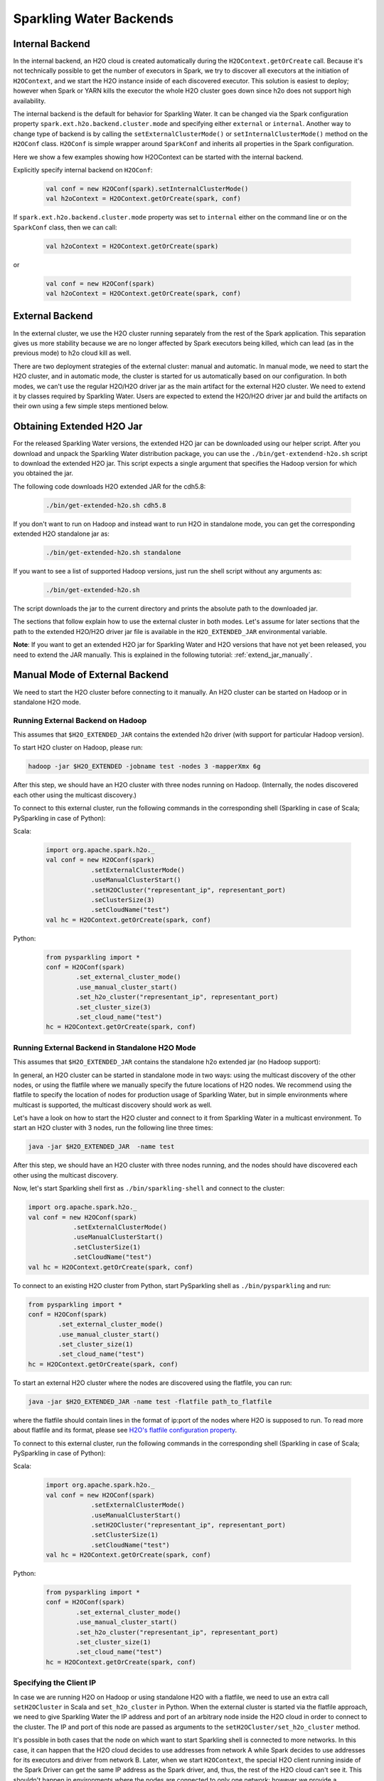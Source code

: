 .. _backend:

Sparkling Water Backends
------------------------

Internal Backend
~~~~~~~~~~~~~~~~

In the internal backend, an H2O cloud is created automatically during the ``H2OContext.getOrCreate`` call. Because it's not technically possible to get the number of executors in Spark, we try to discover all executors at the initiation of ``H2OContext``, and we start the H2O instance inside of each discovered executor. This solution is easiest to deploy; however when Spark or YARN kills the executor the whole H2O cluster goes down since h2o does not support high availability.

The internal backend is the default for behavior for Sparkling Water. It can be changed via the Spark configuration property ``spark.ext.h2o.backend.cluster.mode`` and specifying either ``external`` or ``internal``. Another way to change type of backend is by calling the ``setExternalClusterMode()`` or ``setInternalClusterMode()`` method on the ``H2OConf`` class. ``H2OConf`` is simple wrapper around ``SparkConf`` and inherits all properties in the Spark configuration.

Here we show a few examples showing how H2OContext can be started with the internal backend.

Explicitly specify internal backend on ``H2OConf``:

 .. code:: scala

    val conf = new H2OConf(spark).setInternalClusterMode()
    val h2oContext = H2OContext.getOrCreate(spark, conf)

If ``spark.ext.h2o.backend.cluster.mode`` property was set to ``internal`` either on the command line or on the ``SparkConf`` class, then we can call:

 .. code:: scala

    val h2oContext = H2OContext.getOrCreate(spark) 

or

 .. code:: scala

    val conf = new H2OConf(spark)
    val h2oContext = H2OContext.getOrCreate(spark, conf)

External Backend
~~~~~~~~~~~~~~~~

In the external cluster, we use the H2O cluster running separately from the rest of the Spark application. This separation gives us more stability because we are no longer affected by Spark executors being killed, which can lead (as in the previous mode) to h2o cloud kill as well.

There are two deployment strategies of the external cluster: manual and automatic. In manual mode, we need to start the H2O cluster, and in automatic mode, the cluster is started for us automatically based on our configuration. In both modes, we can't use the regular H2O/H2O driver jar as the main artifact for the external H2O cluster. We need to extend it by classes required by Sparkling Water. Users are expected to extend the H2O/H2O driver jar and build the artifacts on their own using a few simple steps mentioned below.

Obtaining Extended H2O Jar
~~~~~~~~~~~~~~~~~~~~~~~~~~

For the released Sparkling Water versions, the extended H2O jar can be downloaded using our helper script. After you download and unpack the Sparkling Water distribution package, you can use the ``./bin/get-extendend-h2o.sh`` script to download the extended H2O jar. This script expects a single argument that specifies the Hadoop version for which you obtained the jar.

The following code downloads H2O extended JAR for the cdh5.8:

 .. code:: bash

    ./bin/get-extended-h2o.sh cdh5.8

If you don't want to run on Hadoop and instead want to run H2O in standalone mode, you can get the corresponding extended H2O standalone jar as:

 .. code:: bash

    ./bin/get-extended-h2o.sh standalone

If you want to see a list of supported Hadoop versions, just run the shell script without any arguments as:

 .. code:: bash

    ./bin/get-extended-h2o.sh

The script downloads the jar to the current directory and prints the absolute path to the downloaded jar.

The sections that follow explain how to use the external cluster in both modes. Let's assume for later sections that the path to the extended H2O/H2O driver jar file is available in the ``H2O_EXTENDED_JAR`` environmental variable.

**Note**: If you want to get an extended H2O jar for Sparkling Water and H2O versions that have not yet been released, you need to extend the JAR manually. This is explained in the following tutorial: :ref:`extend_jar_manually`.

Manual Mode of External Backend
~~~~~~~~~~~~~~~~~~~~~~~~~~~~~~~

We need to start the H2O cluster before connecting to it manually. An H2O cluster can be started on Hadoop or in standalone H2O mode.

Running External Backend on Hadoop
##################################

This assumes that ``$H2O_EXTENDED_JAR`` contains the extended h2o driver (with support for particular Hadoop version).

To start H2O cluster on Hadoop, please run:

.. code:: bash

    hadoop -jar $H2O_EXTENDED -jobname test -nodes 3 -mapperXmx 6g

After this step, we should have an H2O cluster with three nodes running on Hadoop. (Internally, the nodes discovered each other using the multicast discovery.)

To connect to this external cluster, run the following commands in the corresponding shell (Sparkling in case of Scala; PySparkling in case of Python):

Scala:

 .. code:: scala

    import org.apache.spark.h2o._
    val conf = new H2OConf(spark)
                .setExternalClusterMode()
                .useManualClusterStart()
                .setH2OCluster("representant_ip", representant_port)
                .seClusterSize(3)
                .setCloudName("test")
    val hc = H2OContext.getOrCreate(spark, conf)

Python:

 .. code:: python

    from pysparkling import *
    conf = H2OConf(spark)
            .set_external_cluster_mode()
            .use_manual_cluster_start()
            .set_h2o_cluster("representant_ip", representant_port)
            .set_cluster_size(3)
            .set_cloud_name("test")
    hc = H2OContext.getOrCreate(spark, conf)


Running External Backend in Standalone H2O Mode
###############################################

This assumes that ``$H2O_EXTENDED_JAR`` contains the standalone h2o extended jar (no Hadoop support):

In general, an H2O cluster can be started in standalone mode in two ways: using the multicast discovery of the other nodes, or using the flatfile where we manually specify the future locations of H2O nodes.
We recommend using the flatfile to specify the location of nodes for production usage of Sparkling Water, but in simple environments where multicast is supported, the multicast discovery should work as well.

Let's have a look on how to start the H2O cluster and connect to it from Sparkling Water in a multicast environment. To start an H2O cluster with 3 nodes, run the following line three times:

.. code:: bash

    java -jar $H2O_EXTENDED_JAR  -name test

After this step, we should have an H2O cluster with three nodes running, and the nodes should have discovered each other using the multicast discovery.

Now, let's start Sparkling shell first as ``./bin/sparkling-shell`` and connect to the cluster:

.. code:: scala

    import org.apache.spark.h2o._
    val conf = new H2OConf(spark)
                .setExternalClusterMode()
                .useManualClusterStart()
                .setClusterSize(1)
                .setCloudName("test")
    val hc = H2OContext.getOrCreate(spark, conf)

To connect to an existing H2O cluster from Python, start PySparkling shell as ``./bin/pysparkling`` and run:

.. code:: python

    from pysparkling import *
    conf = H2OConf(spark)
            .set_external_cluster_mode()
            .use_manual_cluster_start()
            .set_cluster_size(1)
            .set_cloud_name("test")
    hc = H2OContext.getOrCreate(spark, conf)

To start an external H2O cluster where the nodes are discovered using the flatfile, you can run:

.. code:: bash

    java -jar $H2O_EXTENDED_JAR -name test -flatfile path_to_flatfile

where the flatfile should contain lines in the format of ip:port of the nodes where H2O is supposed to run. To read more about flatfile and its format, please see `H2O's flatfile configuration property <https://github.com/h2oai/h2o-3/blob/master/h2o-docs/src/product/howto/H2O-DevCmdLine.md#flatfile>`__.

To connect to this external cluster, run the following commands in the corresponding shell (Sparkling in case of Scala; PySparkling in case of Python):

Scala:

 .. code:: scala

    import org.apache.spark.h2o._
    val conf = new H2OConf(spark)
                .setExternalClusterMode()
                .useManualClusterStart()
                .setH2OCluster("representant_ip", representant_port)
                .setClusterSize(1)
                .setCloudName("test")
    val hc = H2OContext.getOrCreate(spark, conf)

Python:

 .. code:: python

    from pysparkling import *
    conf = H2OConf(spark)
            .set_external_cluster_mode()
            .use_manual_cluster_start()
            .set_h2o_cluster("representant_ip", representant_port)
            .set_cluster_size(1)
            .set_cloud_name("test")
    hc = H2OContext.getOrCreate(spark, conf)


Specifying the Client IP
########################

In case we are running H2O on Hadoop or using standalone H2O with a flatfile, we need to use an extra call ``setH2OCluster`` in Scala and ``set_h2o_cluster`` in Python. When the external cluster is started via the flatfile approach, we need to give Sparkling Water the IP address and port of an arbitrary node inside the H2O cloud in order to connect to the cluster. The IP and port of this node are passed as arguments to the ``setH2OCluster/set_h2o_cluster`` method.

It's possible in both cases that the node on which want to start Sparkling shell is connected to more networks. In this case, it can happen that the H2O cloud decides to use addresses from network A while Spark decides to use addresses for its executors and driver from network B. Later, when we start ``H2OContext``, the special H2O client running inside of the Spark Driver can get the same IP address as the Spark driver, and, thus, the rest of the H2O cloud can't see it. This shouldn't happen in environments where the nodes are connected to only one network; however we provide a configuration for how to deal with this case as well.

We can use the ``setClientIp`` method in Scala and the ``set_client_ip`` function in Python, available on ``H2OConf``, which expects an IP address and sets this IP address for the H2O client running inside the Spark driver. The IP address passed to this method should be the address of the node where the Spark driver is about to run and should be from the same network as the rest of H2O cloud.

Let's assume we have two H2O nodes on addresses 192.168.0.1 and 192.168.0.2. Let's also assume that the Spark driver is available on 172.16.1.1, and the only executor is available on 172.16.1.2. The node with the Spark driver is also connected to the 192.168.0.x network with address 192.168.0.3.

In this case there is a chance that the H2O client will use the address from 172.16.x.x network instead of the 192.168.0.x one, which can lead to the problem that the H2O cloud and H2O client can't see each other.

We can force the client to use the correct address using the following configuration:

Scala:

 .. code:: scala

    import org.apache.spark.h2o._
    val conf = new H2OConf(spark)
                .setExternalClusterMode()
                .useManualClusterStart()
                .setH2OCluster("representant_ip", representant_port)
                .setClientIp("192.168.0.3")
                .setClusterSize(2)
                .setCloudName("test")
    val hc = H2OContext.getOrCreate(spark, conf)

Python:

 .. code:: python

    from pysparkling import *
    conf = H2OConf(spark)
            .set_external_cluster_mode()
            .use_manual_cluster_start()
            .set_h2o_cluster("representant_ip", representant_port)
            .set_client_ip("192.168.0.3")
            .set_cluster_size(2)
            .set_cloud_name("test")
    hc = H2OContext.getOrCreate(spark, conf)

There is also a less strict configuration ``setClientNetworkMask`` in Scala and ``set_client_network_mask`` in Python. Instead of its IP address equivalent, using this method, we can force the H2O client to use just a specific network, and then the client determines which IP address from this network to use.

The same configuration can be applied when the H2O cluster has been started via multicast discovery.

Automatic Mode of External Backend
~~~~~~~~~~~~~~~~~~~~~~~~~~~~~~~~~~

In automatic mode, the H2O cluster is started automatically. The cluster can be started automatically only in a YARN environment at the moment. We recommend this approach, as it is easier to deploy external clusters in this mode and it is also more suitable for production environments. When the H2O cluster is started on YARN, it is started as a map reduce job, and it always uses the flatfile approach for nodes to cloud up.

For this case to work, we need to extend the H2O driver for the desired Hadoop version as mentioned above. Let's assume the path to this extended H2O driver is stored in the ``H2O_EXTENDED_JAR`` environmental property.

To start an H2O cluster and connect to it from Spark application in Scala:

 .. code:: scala

    import org.apache.spark.h2o._
    val conf = new H2OConf(spark).setExternalClusterMode().useAutoClusterStart().setH2ODriverPath("path_to_extended_driver").setNumOfExternalH2ONodes(1).setMapperXmx("2G").setYARNQueue("abc")
    val hc = H2OContext.getOrCreate(spark, conf)

and in Python:

 .. code:: python

    from pysparkling import *
    conf = H2OConf(spark).set_external_cluster_mode().use_auto_cluster_start().set_h2o_driver_path("path_to_extended_driver").set_num_of_external_h2o_nodes(1).set_mapper_xmx("2G").set_yarn_queue("abc")`
    hc = H2OContext.getOrCreate(spark, conf)

In both cases, we can see various configuration methods. We explain only the Scala ones because the Python equivalents are doing exactly the same.

-  ``setH2ODriverPath``: Tells Sparkling Water where it can find the extended H2O driver jar. This jar is passed to Hadoop and is used to start H2O cluster on YARN.
-  ``setNumOfExternalH2ONodes``: Specifies the number of H2O nodes we want to start.
-  ``setMapperXmx``: Specifies the amount of memory each H2O node should have available.
-  ``setYarnQueue``: Specifies the YARN queue on which the H2O cluster will be started. We highly recommend that this queue has YARN preemption off in order to have stable a H2O cluster.

When using ``useAutoClusterStart``, we do not need to call ``setH2ODriverPath`` explicitly when the ``H2O_EXTENDED_JAR`` environmental property is set and pointing to that file. In this case Sparkling Water will fetch the path from this variable automatically. Also when ``setCloudName`` is not called, the name is set automatically, and the H2O cluster with that name is started.

It can also happen that we might need to use the ``setClientIp/set_client_ip`` method as mentioned in the section above for the same reasons. The usage of this method in automatic mode is exactly the same as in the manual mode.
